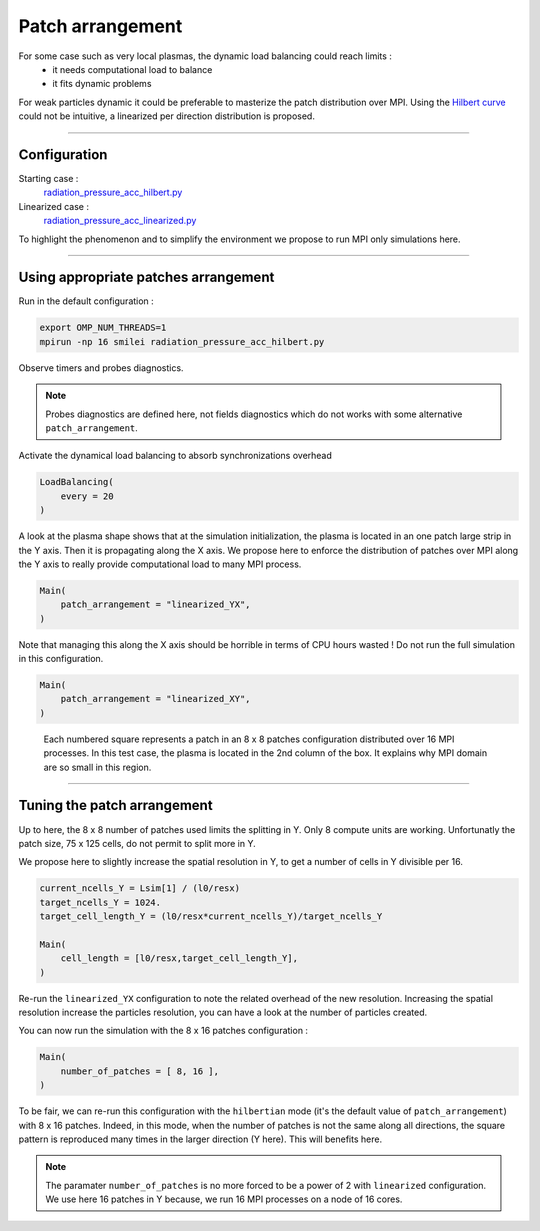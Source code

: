 Patch arrangement
=================================

For some case such as very local plasmas, the dynamic load balancing could reach limits :
 * it needs computational load to balance
 * it fits dynamic problems

For weak particles dynamic it could be preferable to masterize the patch distribution over MPI.
Using the `Hilbert curve <https://smileipic.github.io/Smilei/parallelization.html#load-balancing-between-mpi-regionsrunsimulation>`_
could not be intuitive, a linearized per direction distribution is proposed.

----

Configuration
^^^^^^^^^^^^^^^^^^^^^^

Starting case :  
  `radiation_pressure_acc_hilbert.py <radiation_pressure_acc_hilbert.py>`_

Linearized case :  
  `radiation_pressure_acc_linearized.py <radiation_pressure_acc_linearized.py>`_

To highlight the phenomenon and to simplify the environment we propose to run MPI only simulations here.

----

Using appropriate patches arrangement
^^^^^^^^^^^^^^^^^^^^^^^^^^^^^^^^^^^^^^^^^^^^

Run in the default configuration :

.. code-block:: bash

  export OMP_NUM_THREADS=1  
  mpirun -np 16 smilei radiation_pressure_acc_hilbert.py

Observe timers and probes diagnostics.

.. note::
   Probes diagnostics are defined here, not fields diagnostics which do not works with some alternative ``patch_arrangement``.

Activate the dynamical load balancing to absorb synchronizations overhead

.. code-block:: python

  LoadBalancing(
      every = 20
  )

A look at the plasma shape shows that at the simulation initialization,
the plasma is located in an one patch large strip in the Y axis. Then it is propagating along the X axis. 
We propose here to enforce the distribution of patches over MPI along the Y axis to really provide computational load 
to many MPI process.

.. code-block:: python

  Main(
      patch_arrangement = "linearized_YX",
  )

Note that managing this along the X axis should be horrible in terms of CPU hours wasted !
Do not run the full simulation in this configuration.
  
.. code-block:: python

  Main(
      patch_arrangement = "linearized_XY",
  )

.. figure:: _extra/arrangement.png

  Each numbered square represents a patch in an 8 x 8 patches configuration distributed over 16 MPI processes.
  In this test case, the plasma is located in the 2nd column of the box. It explains why MPI domain are so small
  in this region.


----


Tuning the patch arrangement
^^^^^^^^^^^^^^^^^^^^^^^^^^^^^^^^^^^^^^^^^^^^

Up to here, the 8 x 8 number of patches used limits the splitting in Y. Only 8 compute units are working.
Unfortunatly the patch size, 75 x 125 cells, do not permit to split more in Y.

We propose here to slightly increase the spatial resolution in Y, to get a number of cells in Y divisible per 16. 

.. code-block:: python

  current_ncells_Y = Lsim[1] / (l0/resx)
  target_ncells_Y = 1024.
  target_cell_length_Y = (l0/resx*current_ncells_Y)/target_ncells_Y

  Main(
      cell_length = [l0/resx,target_cell_length_Y],
  )

Re-run the ``linearized_YX`` configuration to note the related overhead of the new resolution.
Increasing the spatial resolution increase the particles resolution, you can have a look at the number of particles created.

You can now run the simulation with the 8 x 16 patches configuration :

.. code-block:: python

  Main(
      number_of_patches = [ 8, 16 ],
  )

To be fair, we can re-run this configuration with the ``hilbertian`` mode (it's the default value of ``patch_arrangement``)
with 8 x 16 patches. Indeed, in this mode, when the number of patches is not the same along all directions,
the square pattern is reproduced many times in the larger direction (Y here). This will benefits here. 

.. note::
   The paramater ``number_of_patches`` is no more forced to be a power of 2 with ``linearized`` configuration.
   We use here 16 patches in Y because, we run 16 MPI processes on a node of 16 cores.
   
